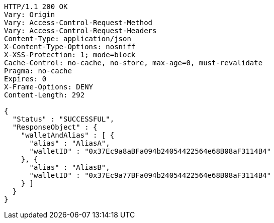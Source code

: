 [source,http,options="nowrap"]
----
HTTP/1.1 200 OK
Vary: Origin
Vary: Access-Control-Request-Method
Vary: Access-Control-Request-Headers
Content-Type: application/json
X-Content-Type-Options: nosniff
X-XSS-Protection: 1; mode=block
Cache-Control: no-cache, no-store, max-age=0, must-revalidate
Pragma: no-cache
Expires: 0
X-Frame-Options: DENY
Content-Length: 292

{
  "Status" : "SUCCESSFUL",
  "ResponseObject" : {
    "walletAndAlias" : [ {
      "alias" : "AliasA",
      "walletID" : "0x37Ec9a8aBFa094b24054422564e68B08aF3114B4"
    }, {
      "alias" : "AliasB",
      "walletID" : "0x37Ec9a77BFa094b24054422564e68B08aF3114B4"
    } ]
  }
}
----